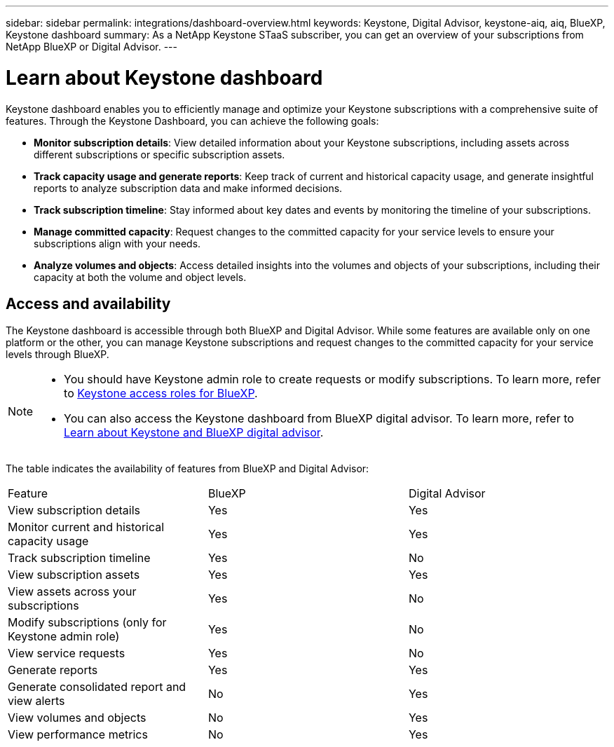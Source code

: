 ---
sidebar: sidebar
permalink: integrations/dashboard-overview.html
keywords: Keystone, Digital Advisor, keystone-aiq, aiq, BlueXP, Keystone dashboard
summary: As a NetApp Keystone STaaS subscriber, you can get an overview of your subscriptions from  NetApp BlueXP or Digital Advisor.
---

= Learn about Keystone dashboard
:hardbreaks:
:nofooter:
:icons: font
:linkattrs:
:imagesdir: ../media/

[.lead]
Keystone dashboard enables you to efficiently manage and optimize your Keystone subscriptions with a comprehensive suite of features. Through the Keystone Dashboard, you can achieve the following goals:

* *Monitor subscription details*: View detailed information about your Keystone subscriptions, including assets across different subscriptions or specific subscription assets.
* *Track capacity usage and generate reports*: Keep track of current and historical capacity usage, and generate insightful reports to analyze subscription data and make informed decisions.
* *Track subscription timeline*: Stay informed about key dates and events by monitoring the timeline of your subscriptions.
* *Manage committed capacity*: Request changes to the committed capacity for your service levels to ensure your subscriptions align with your needs.
* *Analyze volumes and objects*: Access detailed insights into the volumes and objects of your subscriptions, including their capacity at both the volume and object levels.

== Access and availability

The Keystone dashboard is accessible through both BlueXP and Digital Advisor. While some features are available only on one platform or the other, you can manage Keystone subscriptions and request changes to the committed capacity for your service levels through BlueXP. 

[NOTE]
====
* You should have Keystone admin role to create requests or modify subscriptions. To learn more, refer to link:https://docs.netapp.com/us-en/bluexp-setup-admin/reference-iam-keystone-roles.html[Keystone access roles for BlueXP^].
* You can also access the Keystone dashboard from BlueXP digital advisor. To learn more, refer to link:https://docs.netapp.com/us-en/keystone-staas/integrations/keystone-cm.html[Learn about Keystone and BlueXP digital advisor]. 
====

The table indicates the availability of features from BlueXP and Digital Advisor:


|===

|Feature |BlueXP |Digital Advisor

a|View subscription details
|Yes
|Yes
a|Monitor current and historical capacity usage
|Yes
|Yes
a|Track subscription timeline
|Yes
|No
a|View subscription assets
|Yes
|Yes
|View assets across your subscriptions
|Yes
|No
a|Modify subscriptions (only for Keystone admin role)
|Yes
|No
a|View service requests
|Yes
|No
a|Generate reports
|Yes
|Yes
a|Generate consolidated report and view alerts
|No
|Yes
a|View volumes and objects
|No
|Yes
a|View performance metrics 
|No
|Yes

|===


